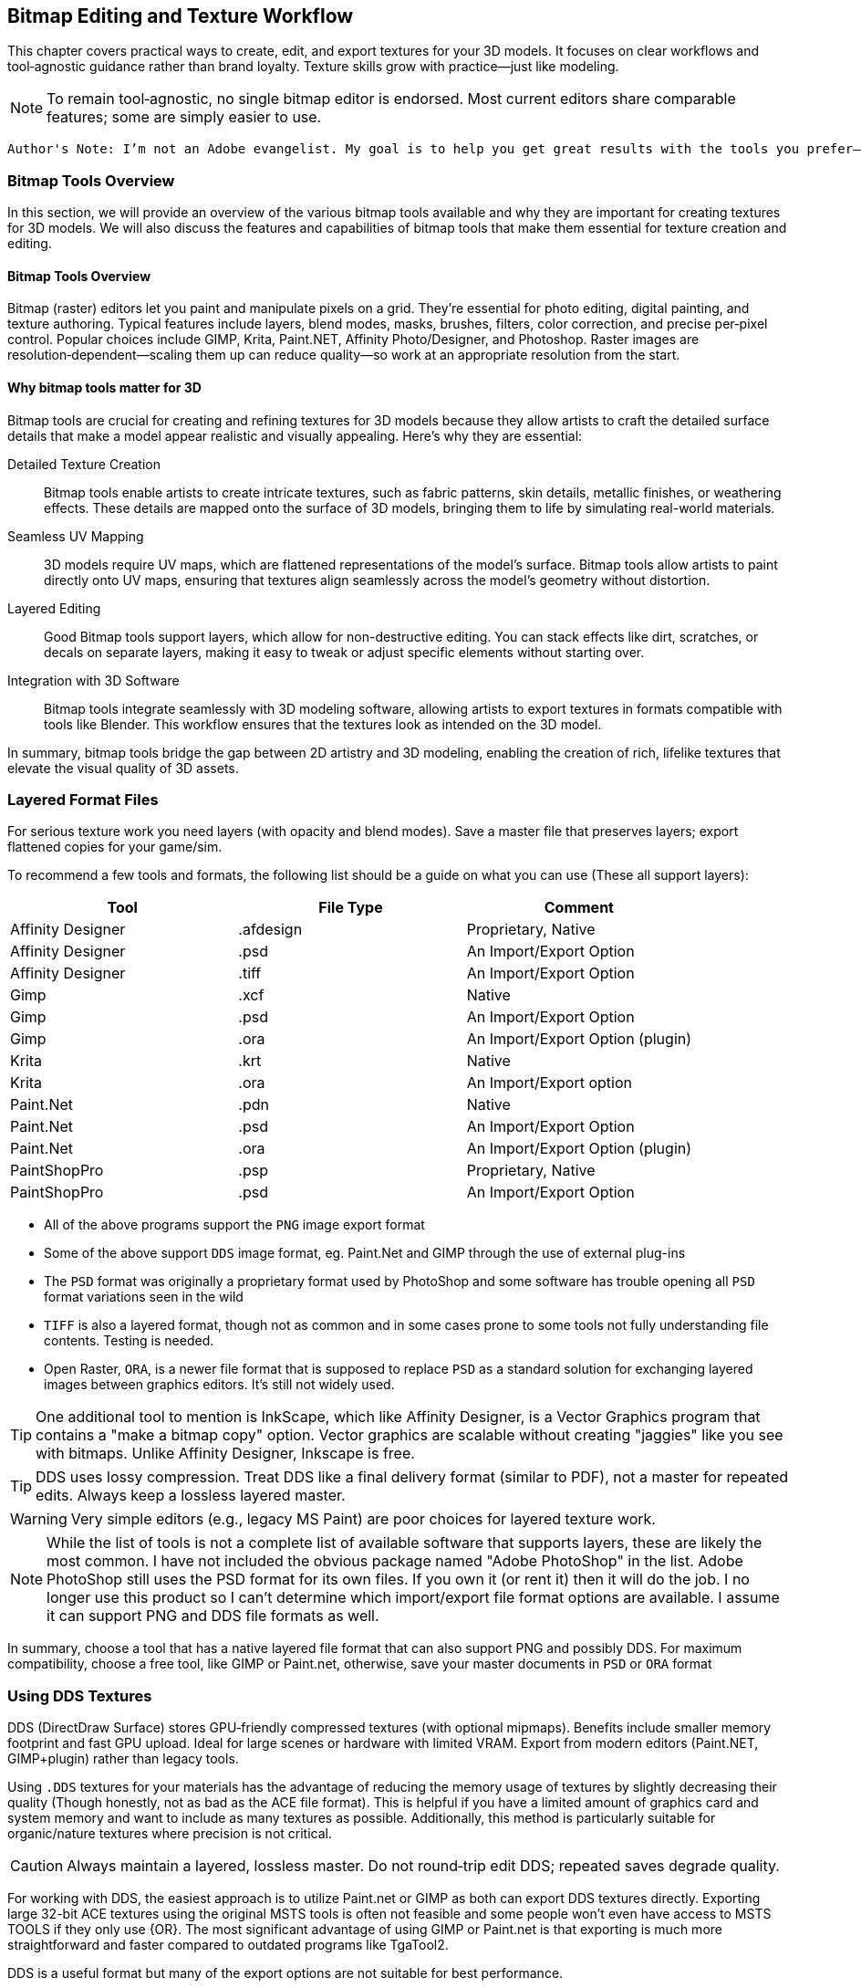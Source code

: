 == Bitmap Editing and Texture Workflow

This chapter covers practical ways to create, edit, and export textures for your 3D models. It focuses on clear workflows and tool‑agnostic guidance rather than brand loyalty. Texture skills grow with practice—just like modeling.

[NOTE]
To remain tool‑agnostic, no single bitmap editor is endorsed. Most current editors share comparable features; some are simply easier to use.


 Author's Note: I’m not an Adobe evangelist. My goal is to help you get great results with the tools you prefer—free/open‑source or commercial. If you’re new, feel free to start with a free tool; if you’re already fluent in something, use it rather than switching mid‑project.


=== Bitmap Tools Overview
In this section, we will provide an overview of the various bitmap tools available and why they are important for creating textures for 3D models. We will also discuss the features and capabilities of bitmap tools that make them essential for texture creation and editing.

(((Texture, "Tools Overview")))


==== Bitmap Tools Overview

Bitmap (raster) editors let you paint and manipulate pixels on a grid. They’re essential for photo editing, digital painting, and texture authoring. Typical features include layers, blend modes, masks, brushes, filters, color correction, and precise per‑pixel control. Popular choices include GIMP, Krita, Paint.NET, Affinity Photo/Designer, and Photoshop. Raster images are resolution‑dependent—scaling them up can reduce quality—so work at an appropriate resolution from the start.

==== Why bitmap tools matter for 3D

Bitmap tools are crucial for creating and refining textures for 3D models because they allow artists to craft the detailed surface details that make a model appear realistic and visually appealing. Here’s why they are essential:

Detailed Texture Creation:: Bitmap tools enable artists to create intricate textures, such as fabric patterns, skin details, metallic finishes, or weathering effects. These details are mapped onto the surface of 3D models, bringing them to life by simulating real-world materials.

Seamless UV Mapping:: 3D models require UV maps, which are flattened representations of the model's surface. Bitmap tools allow artists to paint directly onto UV maps, ensuring that textures align seamlessly across the model’s geometry without distortion.

Layered Editing:: Good Bitmap tools support layers, which allow for non-destructive editing. You can stack effects like dirt, scratches, or decals on separate layers, making it easy to tweak or adjust specific elements without starting over. 

Integration with 3D Software:: Bitmap tools integrate seamlessly with 3D modeling software, allowing artists to export textures in formats compatible with tools like Blender. This workflow ensures that the textures look as intended on the 3D model.

In summary, bitmap tools bridge the gap between 2D artistry and 3D modeling, enabling the creation of rich, lifelike textures that elevate the visual quality of 3D assets.


=== Layered Format Files

(((File Formats with Layer Support)))

For serious texture work you need layers (with opacity and blend modes). Save a master file that preserves layers; export flattened copies for your game/sim.

To recommend a few tools and formats, the following list should be a guide on what you can use (These all support layers):

|===
| Tool                  | File Type |   Comment 

| Affinity Designer     | .afdesign |   Proprietary, Native
| Affinity Designer     | .psd      |   An Import/Export Option
| Affinity Designer     | .tiff     |   An Import/Export Option
| Gimp                  | .xcf      |   Native
| Gimp                  | .psd      |   An Import/Export Option
| Gimp                  | .ora      |   An Import/Export Option (plugin)
| Krita                 | .krt      |   Native
| Krita                 | .ora      |   An Import/Export option
| Paint.Net             | .pdn      |   Native
| Paint.Net             | .psd      |   An Import/Export Option
| Paint.Net             | .ora      |   An Import/Export Option (plugin)
| PaintShopPro          | .psp      |   Proprietary, Native
| PaintShopPro          | .psd      |   An Import/Export Option
|===


* All of the above programs support the `PNG` image export format
* Some of the above support `DDS` image format, eg. Paint.Net and GIMP through the use of external plug-ins
* The `PSD` format was originally a proprietary format used by PhotoShop and some software has trouble opening all `PSD` format variations seen in the wild
* `TIFF` is also a layered format, though not as common and in some cases prone to some tools not fully understanding file contents. Testing is needed.
* Open Raster, `ORA`, is a newer file format that is supposed to replace `PSD` as a standard solution for exchanging layered images between graphics editors. It's still not widely used.

[TIP]
One additional tool to mention is InkScape, which like Affinity Designer, is a Vector Graphics program that contains a "make a bitmap copy" option.  Vector graphics are scalable without creating "jaggies" like you see with bitmaps. Unlike Affinity Designer, Inkscape is free.


[TIP]
DDS uses lossy compression. Treat DDS like a final delivery format (similar to PDF), not a master for repeated edits. Always keep a lossless layered master.

[WARNING]
Very simple editors (e.g., legacy MS Paint) are poor choices for layered texture work.

[NOTE]
While the list of tools is not a complete list of available software that supports layers, these are likely the most common.  I have not included the obvious package named "Adobe PhotoShop" in the list.  Adobe PhotoShop still uses the PSD format for its own files. If you own it (or rent it) then it will do the job.  I no longer use this product so I can't determine which import/export file format options are available.  I assume it can support PNG and DDS file formats as well.

In summary, choose a tool that has a native layered file format that can also support PNG and possibly DDS.  For maximum compatibility, choose a free tool, like GIMP or Paint.net, otherwise, save your master documents in `PSD` or `ORA` format

=== Using DDS Textures

(((Texture, "DDS FILES")))

DDS (DirectDraw Surface) stores GPU‑friendly compressed textures (with optional mipmaps). Benefits include smaller memory footprint and fast GPU upload. Ideal for large scenes or hardware with limited VRAM. Export from modern editors (Paint.NET, GIMP+plugin) rather than legacy tools.

(((Texture, "DDS FILES")))
Using `.DDS` textures for your materials has the advantage of reducing the memory usage of textures by slightly decreasing their quality (Though honestly, not as bad as the ACE file format). This is helpful if you have a limited amount of graphics card and system memory and want to include as many textures as possible. Additionally, this method is particularly suitable for organic/nature textures where precision is not critical.

[CAUTION]
Always maintain a layered, lossless master. Do not round‑trip edit DDS; repeated saves degrade quality.

For working with DDS, the easiest approach is to utilize Paint.net or GIMP as both can export DDS textures directly. Exporting large 32-bit ACE textures using the original MSTS tools is often not feasible and some people won't even have access to MSTS TOOLS if they only use {OR}.  The most significant advantage of using GIMP or Paint.net is that exporting is much more straightforward and faster compared to outdated programs like TgaTool2.

DDS is a useful format but many of the export options are not suitable for best performance.  

The short explanation is:

Always use DXT1 compression with full MIPs, except...  you can use DXT5 compression when you need alpha translucency ( ie; alpha values other than on/off )

One of the most significant performance issues with current GPUs is related to the texture size. All textures used on loaded tiles in a scene must fit into the GPU at once. Although modern GPUs have 2G, 4G or more, adding up the texture file sizes for all buildings, terrain, and rolling stock will quickly reveal that the GPU's capacity can be reached. This is especially true when using 2K and 4K textures. When the GPU reaches its limit, performance suffers because additional textures must be swapped out to the CPU every frame.

So maximum compression is the key to good performance. Just compare the size of uncompressed textures and you will see how bloated they are.

(((Texture, "DXT COMPRESSION")))

|===
|    TYPE           | USAGE                            | Comment
|    DXT1 no alpha  | Textures without transparency    | Normal maps without shine, All glow maps
|    DXT3           | Menu icons / UI elements         | No mipmaps but has transparency
|    DXT5           | Textures with transparency       | Mip Maps and Normal maps with shine (if we ever get that ability)
|===

An alpha channel increases the file size so it should be left out unless it is needed. On color maps, the alpha channel is used for transparency, on normal maps for glossiness. If the texture has no transparency or the normal map has no glossiness saving them as DXT1 (no alpha) instead of DXT5 instantly saves on the file size for no loss. 

You know how sometimes people report that their icons or textures become a rainbow pixel mess? That is related to gimp saving no mipmap textures wrong - it writes in the header that the image has 1 mipmap, but it has none and the game gets confused. I never used gimp and I can't find where I read about this right now, if I'll do, I'll update this post.

[TIP]
Ensure you are keeping uncompressed versions of the source files that you can load for editing so you don't accumulate compression artifacts.

With *GIMP*, you would use `export as` and then chose `select file type` and set the options for DDS such as Compression, mipmap, etc. Latest versions if GIMP seem to come with DDS support so no post-install plugin is needed.

With *Paint.net* versions newer than 4.2.2, DDS support comes bundled with the program. You would use the `save as` option and `save as type:  DDS`. In the Save Settings window, you would select *DXT1* and under *Error Metric*, and check *Generate Mip Maps* and *Use Best Quality*.


== Using ACE Textures

(((Texture, "ACE")))


{msts} uses a proprietary Kuju image file format known as ACE (extension `.ACE`).  ACE files are used for textures applied to shapes and the bitmaps used for the cab panels and controls aka. bitmap ACE's.

[NOTE]
A conversion utility called `MAKEACE.exe` was supplied with {MSTS}. Newer tools have been created that eliminate some of the limitations that come with the original and updated `MAKEACE` program.

[TIP]
{OR} has the ability to automatically use DDS files if they are present, even if the model's `S` file defines an ACE file.  This is a great way to use DDS files without having to convert them to ACE files.  The downside is that the DDS files are really not editable as they will lose detail on every export.  In other words, the DDS files use a lossy compression method, which means you will lose detail and color information compared to the original texture.

=== ACE File Types:
There are three types of ACE files:

Solid::  these are created by converting 24-bit BMP or TGA files and the resulting ACE file contains only solid pixels.  You might use such ACE files for the general texture detail on buildings and trains you are creating.

Trans:: these are created by converting 32-bit TGA files and specifying the transparency mask option.  The resulting ACE file will contain both solid pixels and transparent pixels.  You can still use solid areas of this ACE type for the general texture detail on your object but in addition you can use areas containing transparent pixels for details such as railings, ladders and other areas that require the appearance of a "hole" in your object.  This is also a good choice for simple cab backgrounds and controls.

Alpha:: these are creating by converting 32-bit TGA files and not specifying the transparency mask option.  The resulting ACE files will contain solid and both partially and completely transparent pixels.  This texture type can be used in a similar way to the Trans type, except it also allows you to create effects such as tinted windows.

=== ACE File Compression
There are two types of compression that can be applied to ACE files:

No compression:: the image is stored uncompressed.

ZLib compression:: this is a lossless compression technique similar to that used by programs such as PKZIP and WinZip.

DXT compression:: this is a lossy technique that can only be used for Solid and Trans type texture ACE files.  It may crate unwanted artifacts.

[WARNING]
DXT compression cannot be used for bitmap ACE files.

[NOTE]
For Alpha type ACE files you cannot use DXT, so the recommended option is ZLib.

[TIP]
I'm relatively sure that even the updated MAKEACE only supports textures up to 1024 x 1024 in size.

=== Digital Graphics Basics

(((Graphics Basics)))

The following is a brief introduction to some of the basic concepts of digital graphics.

==== Bit Depth and Color Depth

Color depth describes the maximum number of colors an image can contain. This is dependent on the bit depth of its pixels. The higher the bit depth value, the more color information each pixel can display and the greater the number of colors the image can contain.

==== Bit Depth

Bit depth is a value that describes the number of colors that an individual pixel can display. A bit can either be on or off. Therefore, a 1-bit pixel can display two colors: black and white. An 8-bit pixel displays 256 colors. Each bit can be on or off (2 states). When combined in eight different ways (2x2x2x2x2x2x2x2 or 28) it can display up to 256 colors.

Pixels are usually one of five standard bit-depths. Rarely is anything above 8 bits necessary.

|===
|Bit Depth	    |No. Colors	    |Calculation
|1	            |2	            |2^1
|8	            |256	        |2^8
|16	            |65,536	        |2^16
|24	            |16,777,216	    |2^24
|32	            |16,777,216 plus 8-bit alpha channel    |24 + 8 bits
|===

==== Color Depth

Sometimes the terms bit depth and color depth are used interchangeably. We're going to use the term color depth to describe the overall ability of an image to display colors. The distinction lies in the fact that some color modes use more than one color 'channel'. For example, The RGB color mode contains 8 bits in each of its three color channels (red, green, blue) giving an RGB image a color depth of 24 bits (8 bits per channel x 3 channels). Below are examples of an image displayed in various color modes to demonstrate how image quality and file size are affected.

==== Color Modes and Bit Depth

|===
| 1-bit bitmap image	| Color Mode: Bitmap, Color Depth: 1-bit (1 channel x 21), Colors: 2, File Size: 4 kb (as GIF)
| 4-bit indexed color image	| Color Mode: Indexed Color, Color Depth: 4-bit (1 channel x 24), Colors: 16, File Size: 8 kb (as GIF)
| 8-bit gray-scale image	| Color Mode: gray-scale, Color Depth: 8-bit (1 channel x 28), Colors: 256, File Size: 24 kb (as GIF)
|8-bit indexed color image	|Color Mode: Indexed Color, Color Depth: 8-bit (1 channel x 28), Colors: 256, File Size: 16 kb (as GIF)
|24-bit RGB image	|Color Mode: RGB, Color Depth: 24-bit (3 channels x 8 bits per channel), Colors: 16,777,216, File Size: 12 kb (as JPEG)
|===

The increase in file sizes theoretically should be proportional to the number of bits used in an image; however, the difference in GIF and JPEG compression resulted in a smaller-than-expected 24-bit image file size.

Photoshop supports 16 bits per channel. This provides for slightly better color rendering (if your monitor supports it) but increases the file size dramatically. A 16-bit pixel will display 65,536 shades of color. For Web graphics, this would be overkill.

==== Bit Depth and Color Depth Summary

* Bit depth is a value that describes the number of colors that an individual pixel can display.
* The higher the bit depth, the more color information it can display.
* Color depth describes the maximum number of colors an image can display.
* An image's color depth is dependent on the bit depth of the image's pixels and the number of channels it contains.
* The file size of an image is proportional to its color depth.


=== JPG Format, lossy compression and UpScaling

(((Texture, "JPG Format"))) 

JPG is a lossy compression format. It is a compression format that is designed to reduce the file size of an image while maintaining the quality of the image.  It should be avoided for images that contain text or graphics with fine detail and is really not suitable as a general-purpose "saved" image format for the textures used in the simulator.

(((Texture,"Upscaling")))

A new thing to try though is Artificial Intelligence (AI) tools that offer image upscaling.  Many have tried this and have shown that can offer some improvement to the master textures that needed to be a bit larger and sharper.  One example is https://www.topazlabs.com/gigapixel from Topaz Labs.  It is not a free tool but it does offer a free trial.  It is a bit expensive but it does offer some improvement to the textures.  

Another option is to try https://github.com/upscayl .  Upscayl is a free and open source desktop application that lets you upscale your low resolution images using advanced AI Models. It is a bit slow but it does offer some improvement to the textures. 


=== PNG Format

(((Texture, "PNG Format")))

Portable Network Graphic is a new bitmap file type developed in part with the Internet in mind. Its development was instigated by the GIF licensing issue and was intended as a replacement for GIF.

There are two PNG sub-types, *PNG-8*, and *PNG-24*. Both use the same compression method. PNG-8 supports a single alpha channel and PNG-24 supports variable transparency (covered later). PNG-8 is limited to 8-bit color depth (256 colors), and PNG-24 can have millions of colors (24-bit color depth). Both are lossless compression formats

=== PNG Format Summary

* The Portable Network Graphic format was designed to replace GIF.
* PNG-8 supports 256 colors and a single alpha channel.
* PNG-24 supports 16.8 million colors and variable transparency.

=== Vector Graphics

(((Vector Graphics)))

Vector graphics are created by a computer program using mathematical formulas. The program draws lines and curves using mathematical formulas. The program then stores the formulas in a file. The file contains the information needed to recreate the image. Programs that create vector graphics are called vector graphics editors. Examples are Adobe Illustrator, Affinity Designer and Corel Draw.

Vector graphics are referred to as resolution-independent because they do not plot images on a pixel-by-pixel basis and so are not tied into a monitor's resolution. Vector images describe images in terms of shapes, lines, curves, points, colors, length, etc. These images rely only on the resolution of an output device (like a printer for example) to determine their final resolution.  Examples of images suitable for vector graphics are logos and type.  

[WARNING]
Vector graphics are not suitable as a replacement for bitmap images, but they are suitable for logos and typed lettering inside bitmap images.

[NOTE]
Fonts used by windows programs are vector graphics.  This is why RailSimStuff creates its own fonts with railroad symbols and logo's for others to use.

==== Vector Graphics Summary

* There are two main types of digital graphic files: bitmap and vector.
* Vector files are resolution-independent.
* Vector graphics use mathematical formulae to create the image, not pixels on a grid like bit-mapped images.
* Simple vector images can be quite small compared to bitmap; complex images like photographs are difficult and inefficient with vectors.
* Bitmap is still more common than vector.
* Vector images can scale without loss of detail or a change in file size.



=== Preparing a texture
(((Texture, "Preparing a texture")))

.When creating textures. remember
[quote, Erick Cantu]
Texture mapping needs to be intuitive and functional.

Probably the best way to start a texture file is to create a background layer that contains the primary colors of your final model.  If your base model is primarily "Tuscan Red", then fill your background with "Tuscan Red".  Variants for Pennsylvania, for example, would be RED rgb(121,68,59), BROWN rgb(111,78,55), TAN rgb(166,123,91).  Many tools allow you to enter a RGB color value into your editor.

You don't need to complete your texture before you apply it to your 3D Model.  Even using the single base color would be OK.

For texture size, consider working with 2048x2048 textures.  Try to avoid creating multiple smaller texture files versus one large file.  You can always shrink your texture to 1024x1024 when all your work is done as the coordinate mapping will remain relative as long as the proportions remain the same.  You could not, however, adjust 2048x2048 to 2048x1024 though, keep that in mind.

If your model is wide but not tall, as many vehicle models are, then you might consider starting with a 2048x1024 texture size, provided that you are only creating content for Open Rails.  Open Rails will not have issues with textures that are not square, unlike {msts}.  

Once you have created your base texture for your model, you should a) Save it in the native format of your editor or in one of the Layered formats like `PSD` or `ORA`. b) Save a copy in `PNG` format for use with Blender.  Copy the `PNG` file to your project folder for your current model so it is easily available during a Blender working session.

Keep in mind that some people who might consider repainting your model will want to make use of their own photographs of actual vehicles or buildings.  This means that it would be "unkind" to these "re-skinners" if you were to split up the sides of your model into multiple sections as they would have difficulty getting the sections to rejoin cleanly.  Try to keep the side and top views as continuous shapes in your model and your textures.  However, if the model is unlikely to be re-skinned by 3rd parties, then you can conceivably create a separate texture for each section of the model.  This will allow you to rejoin the sections as needed.


[TIP]
For scenery like brick buildings, use a seamless base (e.g., brick) below windows/doors layers.


=== Which Comes First?

The model or the texture?  It depends on your references and goals.  

* Texture first: works when starting from photos and rough dimensions.

* Model first: is best with drawings/specs; unwrap, UV → Export UV layout, paint against the guide, then replace the blank texture in Blender.


=== UV Mapping Basics

(((Texturing, "UV Mapping Basics")))

image::images/tex-uvmap.jpg[]


=== Setting up Blender for Texture Mapping and Baking 

(((Texturing, "Setting up Blender for Texture Mapping and Baking")))

_This section contributed by Scott Brunner._

This is intended as a primer - not a tutorial - so I'll be addressing the concepts at play - that need to be considered for Mapping and Baking operations in Blender.

First - set yourself up for success. Blender is an application that heavily relies on addons - there are thousands of them - I'll only be discussing (3) that I find essential for our task at hand - and are free. I've tried others - another modeler might prefer a different set of addons. Only the last three on my list pertain to mapping and baking operations.

image::images/AO_Init.png[]

In this setup, Blender 4.3 is being used and since Blender 4.2 many of the external addons are now available in the *Get Extensions* option under *Preferences*. *Texil Density Checker* is available via *Get Extensions* in Blender 4.3. *UV Layout* is an official Blender addon available via *Add-ons* option. The last one - *TexTools* is available from GitHub and needs to be installed from the downloaded zip file.

Texel Density Checker:: shows up the *N Side Menu* when in the *UV Mapping* window. It allows you to get the texel density of an Island - or - set the texel density of an island. For the best-looking models - you want a consistent texel density - and this makes is extremely easy to set on each island as you map it.

UV Layout:: adds mapping functions to the *Top Menu* in the *UV Mapping* window. Some of the most important features are the ability to export your *UV Map* to a texture file so you can load it into your paint program - and - the *Pack Islands* function to efficiently pack your islands in the most efficient manner possible.

TexTools:: shows up the *N Side Menu* when in the *UV Mapping* window. This adds a host of operations for manipulating your *UV Map* and single click *Baking*. If you've tried the default Blender *Baking* operation - this makes your life infinitely easier.

Textools Download: https://github.com/franMarz/TexTools-Blender

Textools Addon Video: https://www.youtube.com/watch?v=rEcJQ6Jdue4


Lets do a quick review of terms again...

(((Texturing, "Common Terms")))

Texel Density:: - refers to the number of texture pixels (texels) per unit of 3D surface area. It's an important concept for ensuring that textures appear consistent and detailed across different parts of a model. Maintaining a consistent texel density is crucial for achieving a uniform look, especially when combining multiple objects in a scene.​

Seams:: - are the edges where a 3D model is "cut" or "split" during the unwrapping process. These cuts allow the 3D surface to be laid out flat in 2D space with minimal distortion. *Seams* only work under the following *Unwrap* operations: *Angle Based*, *Conformal*, and *Minimal Stretch*. _Regarding *Minimal Stretch*, this might have been added in Blender 4.3._

UV Mapping or Unwrapping:: - is the process of projecting a 2D image texture onto a 3D model's surface. It involves unwrapping the 3D model into a flat 2D plane, much like peeling an orange and laying its skin flat. This allows textures, such as images or patterns, to be precisely applied to the model, ensuring that each part of the texture aligns correctly with the corresponding part of the model's surface.

UV Vertex or UV:: - is a point in the 2D space of a UV map that corresponds to a vertex on a 3D model. These UV vertices are used to define the position of the texture coordinates, determining how a 2D texture is applied to the surface of the 3D model. Essentially, they serve as the anchors for mapping the texture accurately onto the model's surface, ensuring that the details of the texture align correctly with the geometry of the model.

UV Island:: - is a contiguous group of UV vertices and edges that form a separate, unbroken piece of the UV map. It represents a section of the 3D model's surface that has been unwrapped and flattened for texturing purposes. Each *UV Island* typically corresponds to a distinct part of the 3D model, making it easier to apply detailed textures accurately.

Pack Islands:: - in *UV mapping* is the process of organizing and arranging *UV Islands* efficiently within the UV space to maximize the use of texture space. You can do this with entire texture sheets or any subset therein. You can define a Margin to set how much space is kept between Islands.

Tiling Texture:: - is a small, seamless image or pattern that is repeated, or "tiled," across a surface to create a continuous, uniform appearance. This technique is particularly useful for covering large areas without visible seams or repetitions, like walls, floors, or any large surfaces in 3D environments. By seamlessly repeating the texture, it allows for efficient use of memory and resources, as a single small texture can cover extensive areas without noticeable patterns or disruptions.

Swatches:: - I don't think this is an official name - just what I call it. It's using small little swatches of material - that won't have any detail or baking applied - used on small parts, edges, or parts that aren't seen often.

Baking:: - refers to the process of capturing detailed lighting, shading, and other surface information, such as ambient occlusion and reflections, and storing it in a texture map. These affects are created with Ray Tracing and add a great deal of "pop" to any model.

Ray Tracing:: - is a rendering technique used in computer graphics to simulate the way light interacts with objects in a scene to produce highly realistic images.

Material:: - defines how a 3D object's surface interacts with light and gives it its color, texture, and reflective properties. If you change the specular shine on two different objects mapped to a single texture - that will require two *Materials*.

Draw Calls:: - for our purposes - it's every time we need to load a texture sheet to the video card - which is a resource intensive process - *Draw Calls* significantly impact performance - so you want to minimize them. Each *Material* you use - will - at a minimum - be a single *Draw Call*.

Ambient Occlusion or AO:: - is a shading and rendering technique used to calculate how exposed each point in a scene is to ambient lighting. It simulates the soft shadows and subtle shading that occur in corners, creases, and near intersections of objects, where light is less likely to reach. This effect adds a sense of depth and realism to the scene by enhancing the perception of surface details and contact points between objects.​



[TIP]
Keep a uniform texel density - I usually use one texel density for the large parts - body of the model - and a higher texel density for the smaller parts.

[TIP]
Unique texture real estate - if you want to apply details or baked textures - you need to ensure no UV Island overlaps another.


I'll be using the RS3 as a reference model. I typically start out with two fairly large texture sheets - one for parts that have a Specular Shine and another for Flat or no shine parts. Typically - the upper painted metal body gets shine - the lower body does not. Some parts don't look good with shine - like handrails - so experiment and see what works best for you. I'll be focusing on the main body of the model for our discussion - as the trucks/bogies are a child - forcing a *Draw Call* - so it makes sense to have a separate texture just for them.

On the following texture images - a couple things to note:

The first two images are of the same flat texture - one with *Ambient Occlusion* and one without. It clearly shows how much you gain by taking the time to *Bake* *AO* into your textures. It's practically required.
On the first two images - you can see the *Swatches* I use on various parts of the model - the hinges are probably the most identifiable. Multiple parts overlay each other in these little squares so the {ao} makes a mess of this - if it's included in the *Bake*. In your paint program this is easily addressed by simply placing the *Swatch* layer above your {ao} layer.

image::images/Prime-Flat-No-AO.jpg[]
image::images/Prime-Flat.jpg[]
image::images/Prime.jpg[]


==== Using SEAMS to Unwrap the Model

(((UV Mapping, "Seams")))


To create a seam - you must be in edit mode - select the desired edges - then menu:Edge[Mark Seam].

Applicable Commands:

kbd:[L] - Select all parts by Texture or Seam.

Seams Supported Unwraps:

* *Angle Based*
* *Conformal*
* *Minimal Stretch*

===== Purpose of Seams

Unwrapping the Model:: Seams allow you to "cut" your 3D model so it can be laid out flat in 2D space, similar to how you might cut and unfold a cardboard box. This process is known as unwrapping.
Reducing Distortion:: By strategically placing seams, you can reduce the amount of distortion that occurs when the 3D model is flattened. This helps to ensure that textures are applied accurately and without stretching.
Isolating UV Islands:: Seams help define UV islands, which are separate, contiguous areas of the UV map. These islands can be textured more precisely, making it easier to apply detailed textures to specific parts of the model.
Texture Alignment:: Well-placed seams help align textures correctly, minimizing visible mismatches and ensuring a seamless appearance on the final model.


===== How to Place Seams

Strategic Placement:: Place seams in less visible areas of the model, such as along edges or in natural creases, to minimize their appearance in the final texture.
Testing Unwraps:: Experiment with different seam placements and unwraps to find the best configuration that minimizes distortion and maximizes texture quality.
Consistency:: Ensure that the seams create manageable UV islands that make texturing easier and more efficient.

<<<

Marked Seams in Red

image::images/Seams1.jpg[]

Select Desired Faces by Seam - Pressing kbd:[L] - Faces Must Be Fully Enclosed by Seams for Selection to Work

image::images/Seams2.jpg[]

Conformal Unwrap

image::images/Seams3.jpg[]

Results in (3) Perfectly Unwrapped Islands

image::images/Seams4.jpg[]


<<< 
    
Same Conformal Unwrap Without the Use of Seams - Completely Unusable

image::images/Seams5.jpg[]


Once you have your *UV Islands* - you can set their *Texel Density* using *Texel Density Checker* - make sure you set your texture size appropriately on the top of the *Texel Density Checker* tool panel. Then just move them to where you want them placed on your texture.

You can save your *UV Map* to a texture file in the *UV Mapping* window by selecting *UV* *Export UV Map*. I would suggest setting the *Fill Opacity* to 1 for best results. It basically gives you a page out of a coloring book to apply your textures to.

One other important tip in the *UV Mapping* window - on the top left toolbar - there's a tiny little icon that has two arrows - one up the other down - at a 45 degree angle. This synchronizes the *UV Map* to your mesh. Where this comes in handy - you can select a *UV Island* and you may not know what it's mapped to - then move your mouse over to the *3D Viewport* and press kbd:[.] - it focuses and zooms in on the object that is mapped to your *UV Island*. Extremely helpful.

_So easy a caveman could do it._

image::images/UVmap.jpg[]


==== Packing Islands

(((UV Mapping, "Packing Islands")))

Pack Islands:: - in *UV mapping* is the process of organizing and arranging *UV Islands* efficiently within the UV space to maximize the use of texture space. You can do this with entire texture sheets or any subset therein. You can define a Margin to set how much space is kept between Islands.

In practical use - you're probably going to be unwrapping far more faces than I did in my example above. You probably want to group them by texture used and perhaps proximity to each other. Instead of manually trying to juggle your *UV Islands* - Blender has included a great tool called *Pack Islands*.


*Realistic Unwrapping*

image::images/Pack1.jpg[]

*Set Your Texel Density as Required*

image::images/Pack2.jpg[]

*Pack Islands - menu:UV[Pack Islands] - Uncheck Scale - Set Your Margin*

image::images/Pack3.jpg[]

*Result - An Efficiently Packed Group of UV Islands*

image::images/Pack4.jpg[]

The packed group of UV Islands - is ready to be moved where desired on your texture sheet.

==== Windows 

(((textures, "Windows)))


* Separated the glass faces into its own object.
* Apply a greyish blue texture partially translucent - `RGBA = 25, 28, 32, 220`
* In the MSTS Materials panel, set the Transparency to `Alpha Sorted, Lighting = Normal`.

[NOTE]
Other Blender users have had success with using `alpha blended transparency`

[TIP]
Don't use DXT compression when you make your .ace file.


==== Decals

(((Texture, "Decals")))

A newer _concept_, and one championed by the NAVS technique, is to use a separate bitmap or multiple bitmaps to generate various car numbers without having the numbers backed into the main bitmap.  This gives added flexibility to car rosters as custom car numbers are easily generated without resorting to difficult post-release editing of `.ACE` files and many have done in the past.

A DECAL is a small section of the main model that has a smaller `3d plane` object floated just above the surface of the model. This plane is assigned a set of UV coordinates that map to a specific number or numbers desired on a particular car.   Using the {or}  `INCLUDE` statement in a WAG or ENG file, you can specify decal mapping using the `FreightAnim` keyword to locate the related decal `S` file(s).

I'll share a Decal creation technique here using Python code for the so inclined.  The benefits of a code approach is you have a nearly exact idea of how the texture is laid out and can easily adjust the layout to your needs.  The disadvantage is that you have to have Python installed on your computer alonng with required packages.  If you are not comfortable with Python, then you can use the following method to lay out your decals.

[NOTE]
The Python PIP library currently has a limitation where it requires a version of python 3 no newer than 3.12.


=== Coding alternatives to hand layout

(((PYTHON, "Python, DECAL Layout")))

[NOTE]
Regarding the use of Python.  There will be more on this in a later section of the documentation. This section here is a quick guide to how I have been able to layout sections of a texture to create absolute placement and sizes for UV coordinates using code.

For the more software minded, Python 3 can be used to layout your textures using a Python package named PILLOW, (PIL for short).  Now this won't be a guide for using Python or Pillow, but I will share how I have been able to layout sections of a texture to create absolute placement and sizes for UV coordinates using code.

(((PYTHON, "Example DECAL Layout Code")))

[source,python]
----
#!/usr/bin/python

from PIL import Image, ImageDraw, ImageFont

#from PIL import *

meter = 146

# This layout was used for a flatcar sides and end reporting marks that were assigned
# to `plane` objects that were "shrink-wrapped" to the main body in Blender.

if __name__ == '__main__':
    height = 2048
    width = 2048
    image = Image.new(mode='L', size=(height, width), color=255)

    draw = ImageDraw.Draw(image)

    # get a font from the LOCAL FOLDER
    # You need a local font for this to work.
    # get a font (disabled for now)
    #fnt = ImageFont.truetype("Hack-Regular.ttf", 40)


    # get a drawing context
    #draw.text((1,300),"^^^ Side",font=fnt)
    draw.rectangle(((10,5), (10+952,5+194)), fill = "black")

    # Draw End A
    #draw.text((1100,300),"End -->",font=fnt)

    draw.rectangle(((1000,5),(1000+554,5+505)),fill = "black")

    # get a drawing context
    #draw.text((1,300),"^^^ Side",font=fnt)
    draw.rectangle(((10,5+510), (10+952,5+194+510)), fill = "black")

    # Draw End A
    #draw.text((1100,300),"End -->",font=fnt)

    draw.rectangle(((1000,5+510),(1000+554,5+505+510)),fill = "black")

    # get a drawing context
    #draw.text((1,300),"^^^ Side",font=fnt)
    draw.rectangle(((10,5+510*2), (10+952,5+194+510*2)), fill = "black")

    # Draw End A
    #draw.text((1100,300),"End -->",font=fnt)

    draw.rectangle(((1000,5+510*2),(1000+554,5+505+510*2)),fill = "black")

        # get a drawing context
    #draw.text((1,300),"^^^ Side",font=fnt)
    draw.rectangle(((10,10+510*3), (10+952,10+194+510*3)), fill = "black")

    # Draw End A
    #draw.text((1100,300),"End -->",font=fnt)

    draw.rectangle(((1000,5+510*3),(1000+554,5+505+510*3)),fill = "black")

    del draw

    image.save("out.png","PNG")
----

I have also been able to automate the creation of various number styles with Alpha channel backgrounds.  This technique utilizes TTF fonts to create each number as a 64x64 image that can be called as a separate decal.  While not super efficient, it could allow for widely varying car numbers without too much effort. For USA, this method would rely on 6 separate decals and extra number slots would need a blank 64x64 alpha image.  

[NOTE]
If you are familiar with Trainz series of simulators, this is very close to the method they use with their auto-numbering system.

 Author's Note: Using this method is still in the experimental stage for me... but it is something I'm looking forward to making a standard technique that I employ

(((PYTHON, "Example Reporting Marks")))

[source,python]
----
#!/usr/bin/python
"""Script to generate small bitmaps with white numbers on
an alpha background for reporting marks.
 The output is a set of TGA files and a master file with 
 items merged


Basic usage:
$ python3 reportingmark.py  (No file options are needed)

You need to edit values in the top of this file to change defaults
This code has been tested with Python 3.10.4 and requires the use of
the Python package "PILLOW".

To install PILLOW, use:

python3 -m pip install --upgrade pip
python3 -m pip install --upgrade Pillow

=============================

Author: Pete Willard
Email: petewillard@gmail.com
Website: RailSimStuff.com
Date: June 8, 2023


Well, numbers make sense but you never know, there
is this guy at RailSimStuff.com that puts numbers
on !@#$%^&*() characters.

The TTF font you plan to use does not need to be installed in the system.
The TTF file just needs to be inthe same folder as the python script.

"""

from PIL import Image, ImageDraw, ImageFont, ImageOps
from pathlib import Path
import os


# all reporting mark numbers must be the same length
numberList = "120079","120100","120186","120156"
elements = len(numberList)
element0 = numberList[0]
len_element0 = len(element0)
len_number = len(numberList)

# Reporting Mark - Road Name - refer to font PDF to know which chars make the
# correct lettering
rm = "NS"
len_rm = len(rm)


# Gap Size (NOTE: Not all railsimstuff fonts have a *space* character)
# Mileage may vary
space = "  "
len_space = len(space)

# Lettering height and width
height = 64
multiply = len_rm + len_space + len_element0
width = 54 * multiply  # 64 * 10

print ("height = ",height)
print ("width =  ", width)
# You will need to tweak these values below based on the
# specific font being used so it fits the 'box' correctly
fontSize = 68       # Pitch
fontHorz = 20       # Start Position
fontVert = -4       # Start Position
pathToFont = "nslogo.ttf"   # Should be in the local folder where the Script is
fontColor = "255"           # 255 = white


print(pathToFont)

if __name__ == '__main__':

    image = Image.new('RGB', (1024, 1024), color=0)
    image.save('decal.tga', 'tga')

    # get the font
    #

    fnt = ImageFont.truetype(pathToFont, fontSize)


    #"""
    # Draw Character Black on White Background
    # then invert to White on Black Background (it's just easier)
    # since we can rely on defaults

    #We are looping through each member of the numberList
    #and writing out each character result individually
    #"""

    count = 0

    for elements in numberList:
        output = rm + ' ' + elements
        #output = 'NS !@)!&^'
        print (output)
        #Setup
        image = Image.new(mode='L', size=(width, height), color=0)
        draw = ImageDraw.Draw(image)
        #
        draw.text((fontHorz,fontVert),output,font=fnt,fill=255)
        #draw.text((10,),output,font=fnt,fill=255)



        # Save out the results

        out = str(count) +".tga"
        count = count +1

        # Not the most efficient routines
        # but I'm still designing this next section

        image.save(out,"TGA")

    img1 = Image.open(r"decal.tga") # Create a blank to paste into
    row = 0
    for items in range(count):
        img2 = str(items) + ".tga"
        img = Image.open(img2)
        img1.paste(img, (0,row), mask = img)

        row = row + 64

    img1.save("decal1.tga") # remove working copy
    os.remove("decal.tga")

# Well, it was SUPPOSED to make an alpha channel... :(
# Still working on it.    

----



=== Layering Basics

(((Graphics, Texture, Using Layers)))

When working on a texture for a model, you are going to want to add bitmap layers that help to achieve the desired final result.  This means being able to adjust the parameters and effects that each layer brings to the final result.  These include making layers with more opacity so the details of lower layers are not obscured, or adding upper layers that contain effects for Grime, Rust, Dirt, Dust, as explained in the now lost "Painting Guide" that once existed on the 3DTrains.com website.  

[NOTE]
Since the 3DTrains website is now off the Internet, some of the things that I learned from that website will be shared here.  Hopefully, 3dTrains folks don't mind that I've tried to share that information here as a sort of archive of what was at the website.

There was an explanation there that you would have you add four NEW layers to your base image and name them Grime, Rust, Dirt and Dust. 


(((Texture, "LAYERING TECHNIQUE")))

==== Grime Layer

* Set the airbrush tool to a width between 150 and 200
* Select a black color, lets say RGB 10,10,10, for example
* Spray all over the layer making sure it looks uneven and spotty
* Now *hide* this layer from view

==== Rust Layer

* With the same airbrush settings, choose a rust color like RGB 136,57,4
* Make sure its sprayed on so you can still see through it.
* Now *hide* this layer from view

==== Dirt Layer

* With the same airbrush settings, choose a yellowish/brown color like RGB 126,113,38
* Make sure its sprayed on so you can still see through it.
* Now *hide* this layer from view

==== Dust Layer

* With the same airbrush settings, choose a light color like RGB 192,192,192
* Make sure its sprayed on so you can still see through it.
* Un-hide all the layers

==== Finalization of effects

* Set the transparency/opacity properties of each of the new layers to somewhere between 10 and 30 percent
* Adjust the percentages of each weathering layer to get the best effects 
* Save the file in the layered format
* Save a copy in the PNG format for use with Blender

=== Applying Fonts and Lettering

(((Graphics, Texture, Using Fonts)))

With the layered format file open, create a new layer just above the BASE layer in the document.  This will make sure that the lettering being added is below the weathering effects. 

[NOTE]
While it might seem like a shameless plug for my website, you will find a number of railroad related fonts at http://www.railsimstuff.com to help with adding lettering and logo details to your textures.  In case you are wondering, the fonts are all free and I make no money from this web site, in fact it only costs me money to keep it running so it is a labor of love that I have provided for nearly 20 years.

As mentioned above, the opacity of the DECAL layer should also be adjusted so it does not hide underlying details.  The effect for decals though needs to resemble having been painted on, so the opacity will mbe much closer to 75% versus a lower value.


==== Layering Tips from Erick

(((Graphics, Texture, Layers, Tips)))

.Erick Cantu on Weathering
[Quote, Erick Cantu]
When I'm walking around, I often find myself taking photographs of dirt, gravel, grass, concrete, and the like. You might think that I take these photos to use as textures. You're sort or right, but mostly wrong. I take these photos primarily to create layer masks used in weathering cars.

(((Texture, "Layering Tips")))

The master textures for all of my cars are always set up like this, from top to bottom:

1. A top mask to keep the overall image tidy
2. Any standalone parts that need to not be affected by the shadow layer
3. A highlight layer which adds a little bit of highlight to selected areas
4. A shadow map which contains the bulk of the detail, including panel lines, ribs, and so on
5. Several weathering layers
6. Car markings
7. The base color layer
8. A wireframe layer for reference (I never look at my cars in shape viewer as I'm painting - first, it wouldn't work, second, the wireframe layer makes it unnecessary)

Here's an example of a simple weathering technique. Freight cars get beaten up pretty severely on the road. They often end up with dents, gouges, and scratches. We can easily create textures for gouges and scratches with photographs of grass. I start with this photo:

image::images/grass.jpg[]


I then turn it to gray-scale and darken it significantly while bumping up the contrast:

image::images/grass-contrast.jpg[]


When you use a gray-scale image as a layer mask, pure white areas will be opaque, while pure black areas will be transparent, with values in between being semi-transparent to varying degrees. It's an opacity map. I can then take a photograph or dirt, or really any image of the right size with some dark color, apply this image as a layer mask, set the properties to "multiply," and end up with dark, scratchy areas all over the car-body. But I can milk that image some more. If you're trying to maximize your output while minimizing your time, it pays to get the most out of all of your resources. I copy the layer, rotate it 180 degrees, invert the colors, and set the properties to "addition." I decrease the opacity to 30%. The end result is this:

image::images/grass-final.jpg[]

Because the textures for the car are not perfectly symmetrical, it's hard to tell that the light, additive layer is the same image as the dark layer, but rotated 180 degrees. Similarly, I can rotate both images 180 degrees, change the opacity values slightly, and add perhaps another layer of spotty dirt, and those same layers easily create a car-body that looks totally different. You could go back to the original image and flip the scratch layers horizontally for a third car-body, or vertically for a fourth.

I am always on the lookout for walls with streaks of dirt from the rain, rusty metal, or anything that looks patchy. You can get so many great layer masks from those things, and most of us are carrying a perfectly-adequate camera in our pockets these days anyway. I used to hate weathering. Now it's quite easy and enjoyable, taking very little of my time.


== Working with Alpha Channels

(((Graphics, Texture, Alpha Channels)))

Historically, {MSTS} has relied heavily on image transparency, the alpha channel in an image, to show intricate details on a model by applying a texture you can see through instead of having to model the actual shapes, thus replacing many object faces with a surface.  It doesn't always work well, but has been used heavily by creators wanting to keep poly counts to a minimum.

In addition, you would use Alpha Channels in an image to create the translucency you see when looking at/through glass such as a window.

Both of these techniques require that you start with an image format that understands the concept of a transparency mask.  In the case of "image cutting", you would rely on a 1 bit Alpha channel that is either see through or opaque, however, in the case of a Window, which is semi opaque, you would rely on a 8 bit Alpha channel with 255 shades of gray between Full Black (transparent) and Full white (opaque).

The tricky part is that every bitmap manipulation tool, GIMP, Paint.NET, PaintShop Pro, etc has their own idea about how to manipulate this Alpha Masking.

*  You can't just use ANY bitmap editor to edit files for transparency manipulation... you need one that actually understands files (like TGA) with an alpha channel embedded.
*  If you use TGA tools, it can separate the MAIN texture from the ALPHA channel and allow you to edit them separately (but they need to come back together at some point, as in - with a TGA FILE.)
*  A .bmp FILE "technically" cannot contain and Alpha Channel... so if you are using a .BMP file... the alpha channel will just be *gone* and it would be something you need to fix/recover.

[NOTE]
There are many formats of BMP bitmap file, including those with alpha channel support. The catch is that those such formats are not commonly encountered on Windows, and most bitmap editors won't edit or deal with them correctly. Therefore, its best to just consider that `.BMP` has no Alpha channel support... so just use `.TGA` or `.PNG`.

=== Creating Alpha Channels with GIMP

(((GIMP, "Alpha Channels")))

This document is a brief tutorial on Alpha Channel usage in GIMP (GNU Image Manipulation Program).  It covers the basics of creating and editing alpha channels (transparency) in GIMP, including how to use the tools, how to select and refine the selection, and how to save your work.

=== Step 1: Start GIMP
Open GIMP (GNU Image Manipulation Program).

=== Step 2: Open your image
Go to `File → Open` and select the image you want to edit.  
TIP: GIMP supports many formats, such as `.png`, `.jpg`, `.bmp`, and `.tif`.

For this example, we'll use a `.png` image that has a sky background that we want to make transparent and a cityscape in the foreground we cant to keep.

image::images/GIMP1.png[]

=== Step 3: Add an alpha channel
To allow transparency, add an alpha channel if one doesn't already exist:  
`Layer → Transparency → Add Alpha Channel`  
(If this option is grayed out, the layer already has an alpha channel.)



=== Step 4: Select the image area
Choose the *Fuzzy Select Tool* (the “Magic Wand” equivalent).  
Click on the part of the image you want transparent.  
Adjust the *Threshold* in the Tool Options to expand or limit the selection.

It might take a few tries to get the selection just right.  Or maybe even invert the selection if you selected the wrong part or selection is easier.
To do this, choose `Select → Invert` or press `Ctrl+I`.

image::images/Screenshot1.png[]


=== Step 5: Refine the selection
Use the *Select → Grow* or *Select → Shrink* commands to fine-tune edges.  
You can also use *Quick Mask* (`Shift+Q`) for precise painting.

image::images/screenshot2.png[]

=== Step 6: Clear or fill the selection
With the selection active:  
* Press **Delete** → removes the selected pixels (they become transparent).  
* Or go to `Edit → Fill with FG/BG Color` (set FG or BG to black/white for alpha control).  

image::images/screenshot3.png[]

NOTE: In GIMP’s alpha channel,  
* Black = fully transparent  
* White = fully opaque  
* Gray = semi-transparent  

=== Step 7: Save your work
To preserve alpha transparency, export to a format that supports it:  
* `.png` (recommended for web and most modern uses)  
* `.tga` (if specifically required)  
* `.xcf` (GIMP’s native format, for keeping layers and masks editable)

image::images/screenshot4.png[]

Use `File → Export As …` and select your preferred format.  
For PNG, ensure **Save color values from transparent pixels** is enabled.  
For TGA, disable **RLE compression** if compatibility is an issue.

=== Step 8: Optional: Use a layer mask
Instead of directly editing transparency, you can create a layer mask:  
`Layer → Mask → Add Layer Mask` → *Initialize to Selection*.  
This gives you non-destructive control over transparency and can be applied later.

=== Conclusion

Remember to save your project frequently in GIMP's native `.xcf` format, and keep backups of original images.

TIP:  
Using a **layer mask** is usually safer than directly erasing pixels.  
You can always refine the mask with brushes, gradients, or filters — and convert it back into an alpha channel at export.



=== Tools

This section lists some of the "extra" tools and functions that are used to create or work with textures.

==== Measuring Tools

(((Measurements)))

Measurements from photos.  Not perfect... but it helps.

https://eleif.net/photomeasure

image::images/_measure00.png[]

==== Dealing with perspective distortion

(((Perspective Distortion)))

For texture pre-processing, particularly for photo-based texturing, I use the following tool: https://renderhjs.net/shoebox/ to perform a fix for perspective warping when the photo is not taken directly square on the object.  It requires ADOBE AIR to run, which is available from Harman International since Adobe stopped supporting it. https://airsdk.harman.com/download

image::images/shoebox1.jpg[]

The "texture ripping" option in the program allows you to clip pieces from a master image and you are able to adjust the alignment while you are doing it.  This is a great way to get a good start on your photo based textures.  

image::images/radio1.png[]

The image to be manipulated should be in your copy/paste buffer before starting the texture tipping process.  You then click 4 adjustment points on the image and the program will automatically adjust the image to fit the 4 points. 

image::images/ripper.jpg[]

You can then save the image to your drive as a texture file you can import into your bitmap editor.

image::images/radio.png[]


=== ACE2BMP

(((ACE2BMP, Tools)))    

ACE2BMP is a command line tool - to use in scripts - to covert ACE texture files to BMP texture files. It was created by David Webb and tested by me. Usage: ACE2BMP.exe [Source Ace] [Destination BMP]. (issued under GNU General Public License) By Scottb613

It is available at ElvasTower Downloads section.  For the technical types, the original author's source code is available at https://github.com/djw-zr/ace2bmp

=== ACEIT

(((AceIt, Tools)))

AceIt is a program designed to produce Kuju ACE format texture files from many common image formats. It is intended to be used as a replacement for the the {MSTS} supplied tools `MAKEACE` and `MAKEACEwin` tools.

Aceit contains the newest and best methods for working with .ace files. 

* You start with a .bmp file which you can generate using MS Paint or other drawing program. (Unless your texture has an alpha channel (transparency) then you would generate a .tga file). 
* Then run Aceit. 
* Enter as the input the .bmp file you created then enter where the output will go (usually your routes texture folder)
* Then finally, save it.

[NOTE]
Aceit itself is very old and it may have difficulty being installed ot get running on modern Windows systems.  You may need to run it in compatibility mode for Windows XP SP3 or consider using ACE2BMP utility.



=== TGATOOL2 and MAKEACE tools

(((TGATool2, MAKEACE, Tools)))

If you want to continue to work with `.ace` file format defined by {MSTS}, then these 2 tools, TGATool2 and MAKEACE were pretty much the starting point for texture manipulation. These tools are quite old.

TGATool2:: a standalone program for working with the `.bmp`. Targa `.TGA` and `.Ace` files used by Trainsim.  It works in conjuction with the MAKEACE utility. There is an updated version in ACEIT.

MAKEACE:: The MAKEACE utility converts industry-standard image file formats into the Kuju image file format known as ACE (extension .ACE) which can be used with
Microsoft Train Simulator.  MAKEACE supports Windows Bitmap files (extension .BMP) which contain 24-bit RGB encoded images and Truevision Targa files
(extension .TGA) which contain 24-bit RGB encoded or 32-bit RGBA (Red, Green, Blue + alpha "translucency" channel) encoded images.

[NOTE]
The default MAKEACE utility that was supplied with {MSTS} has limitations and it is highly recommended that you replace it with the ACEIT utility. At the very least, get the MSTS TOOLS 1.4 update.   

[NOTE] 
I no longer recommend using TGAtools2 from MGGrapphics unless you are just trying to recover images from existing ACE files.

When you need to modify a texture that has been saved in the .ace file format, TGATools2A is typically the software of choice for opening the .ACE file. You can obtain TGATools2A through an Ace-It utility installation. Once you have the .ace file open in TGATools2A, it's advisable to promptly save it as a .tga file.

While the .ace format is primarily used within MSTS (Microsoft Train Simulator), the Targa format (.tga) is more versatile and compatible with a wider range of software applications. TGATools2A offers the capability to independently edit the color and alpha components of the texture. Alternatively, you can also open the .tga file in software like Photoshop, PaintShop Pro, etc and make direct edits.

[TIP]
It's important to understand that simply "applying alpha" to any texture and expecting it to function seamlessly on any model is not always feasible. While it's possible to "transparently remove" portions of a model by adding an alpha channel to the texture, it may also be necessary to modify the shape file to properly utilize the alpha component of the texture. However, if your goal is to merely correct the existing alpha, and the shape is already set up for it, these considerations may not be applicable in this context.


=== DXTBMP

(((DXTBMP, Tools)))

This is a tool that is also available from MWGFX website, as is TGATOOLS2.  Images can be passed to any paint program for editing in 24 bit and then re-imported and saved in any of the 16/24/32 bit formats.  Transparency (Alpha) channel of textures can be viewed and edited separately from the main image.  It supports `.DDS` files.


Example Session: 

* Open the "Original " ace with the alpha included. 
* Under the "Alpha " setting go to extract the alpha. 
* Click kbd:[yes] , kbd:[ok] 
* Name the "alpha" you extracted and place in the `ace` you created.
* Open your image with DXTBMP and import the "Alpha" into your image. 
* At the bottom of the "Alpha" setting,  Click kbd:[Apply Alpha to Image] and you should be done. 

[NOTE]
This applies too both `ace` and `dds` files

[TIP]
It's really just easier to use a tool like Paint.net for creating the `.DDS` file.

<<<

=== Alpha materials in Blender

(((Blender, Materials with Alpha Layer)))

If you want to just keep your hair in your head, versus pulling it out... here is my recommendation.

* Use Paint.Net or GIMP (if you have a few extra bucks, use Affinity Designer)
* Use the NATIVE format of your selected Bitmap Editor as your master file. (They will support "layers")
* Export your bitmaps in TGA or PNG format for use as Blender Texture files.

[NOTE]
Affinity products do not support exporting to DDS, but you can use Paint.NET or GIMP to export the file used by Blender to the DDS format usable with {or}.

When you finally export your model(s) to the `S` file format using the MSTS/{or} Exporter script, export the DDS format from Paint.net or GIMP as a follow-up step.

==== The Shader Editor

If you were look at a typical setup in the shader editor for a texture that contains an alpha channel, you would see this.

image::images/alpha1.PNG[]

It looks pretty straight-forward, but heed this warning, this is just related to what you `SEE`, and not what you export.  

==== The MSTS Materials Settings

For exporting to {OR} and {MSTS}, you need to also have the MSTS Materials settings adjusted.  See below:

image::images/alpha2.PNG[]

For most scenarios where an alpha channel is used, this `Alpha Blended` setting is good enough and it works OK in my experience, so try it first. It is the gray scale Alpha Channel used for Glass, while `Transparancy ON/OFF` is the one bit mask where only BLACK RGB (0.0.0) is transparent in a mask.



== How to Make Night Textures

(((Texture, Seasonal)))
[NOTE]
Much of this is content is a summary of KUJU supplied documentation along with some other notes from other sources.

Night textures on shapes are created by editing the original texture, darkening it and perhaps adding a couple of touches for effect.

The night textures take effect at a predetermined time within the game environment, so as to replicate a real world environment. The `extshape.dat` file must be updated with the correct parameters so that the shape is declared as having night textures (see the “How to write a .ref file” document for further clarification). ((( Reference File)))

Once created, the night and day textures must have the same filename so that the code can pick up the correct texture. This means that the daytime / normal texture must be entered into the normal route textures directory and the night version into the route night textures directory.

Below are two textures taken from the Orient Express level. These were
manipulated in a two dimensional drawing package:

image::images/image1.jpeg[]
image::images/image2.jpeg[]
image::images/image3.jpeg[]
image::images/image4.jpeg[]

This means that the texture on the left will be replaced with the
texture on the right once the correct night timing has been switched on.

== How to Make Night Textures with Back Lighting

Example: 

Create the image for the building you want to texture, making sure that anything that requires a backlight is a separate objects and textures.  Items such as windows should be separate objects, often created by just using a PLANE object.

The basic building shape should not have modeled windows.   The window parts of the texture will be modified to use an alpha channel. The image can then be saved as a working PNG file if your editor allows it, or you could use a PSD format as you just need a format that retains layers.


If you are also working on the 3D MODEL while texturing, you would not model the windows doors or outdoor lights. You would work on these items as the last steps in the process. In essence, you would completely texture the model before proceeding to work on the lighting effects.



== How to Make Snow Textures

(((Texture, Snow)))

Snow textures must also be created, so that your buildings and other
objects will look correct when there is snow lying on the ground. These,
too, are created using the original, daytime textures. The `extshape.dat`
file must be updated in relation to this (see the “How to write a .ref
file” document for further clarification) and must be placed in the
route’s snow textures directory accordingly. The snow texture will only
be used when the snow environment settings have been switched on through
the Drive a Train User Interface.

Below are the snow versions of the textures above.

image::images/image1.jpeg[]

image::images/image5.jpeg[]

image::images/image3.jpeg[]

image::images/image6.jpeg[]

=== Highlights and Shadows

(((Texture, "Shadows")))

A layer, or layers, used for "hard coded" shadows and possibly highlights, which could otherwise be known as the {AO} layer, should reside near the DECAL layer and the BASE layer for a decent effect, though you could migrate the highlights layer higher in the stack.  How to create an {AO} layer using the Blender render engine is covered in another section of this document, but if you do create this layer using Blender, this is where it would be inserted.  The color of this layer will essentially be only black and white.  You can always choose to create and edit this layer manually as well. 

[TIP]
The blend mode for the [ao] layer could also be "multiply" instead of "normal"

== Generated Shadows - Ambient Occlusion

(((Texture, ambient occlusion)))

{AO} is the generation of hard-coded or `baked` shadows instead of relying in dynamic lighting to generate shadows for an in-game asset.  It provides extra depth to an asset that would not be achieved otherwise.

Marek on Elvas Tower shared how he achieves {AO} on his models and it is shared here.  

[TIP]
There are many ways to achieve {AO} in Blender, so you will probably need to experiment with methods to see which one works best for your model or your sanity.

[NOTE]
Your model needs to be UV UNWRAPPED prior to baking out an {AO} image as described here.

image::images/ao0.jpg[]


An orthographic camera can be used to render the {AO} with all projection planes. Clipping planes can then be used on the camera to make certain parts invisible to the render camera, which helps exclude details that are not desired. The renders can then be imported into GIMP (or any other editor that supports layers) and used as the base for the final texture layout. The model can then be unwrapped to that. Livery colors can then be added in layers above the {AO} layers and layer blend modes can be used to create the desired image. This method is more time-consuming than other methods, but it produces results that are far better than what can be achieved by hand in 2D alone.

image::images/ao1.jpg[]

The image above shows a model with a single material applied to it called `au_bhpb_sd70ace_4096`. In the shader editor, two inputs can be chosen for the Base Color of the `Principled BSDF:` either an image file applied to the model at the top or an {AO} shader via a Color Ramp node below it. When exporting to `.S` or wanting to view the texture in Blender, the `texture node` needs to be plugged in, and when rendering the {AO}, the {AO} Shader needs to be plugged in. By setting the 3D viewer to `Rendered`, one can get an idea of what the output will look like and can adjust the shadow effect via the sliders in the ColorRamp.

image::images/ao2.jpg[]

In the Render properties tab, switch your Render Engine to Cycles and your Device to GPU Compute for faster rendering. With a Render sample setting of 128, rendering can take a while on a PC. To get a faster render time when testing, try using a lower number initially. Don't forget to turn on `Denoise` to give you a cleanly rendered image.

image::images/ao3.jpg[]

In the Output properties tab,  the  `Format Resolution X = 4096 px` is used because there is a 4K texture being used on the model. You can adjust the Resolution Y value later when you know how much vertical space the render will take (see below).

image::images/ao4.jpg[]

A camera should be added to the scene and moved to the side of the locomotive. The Rotation values in the Properties tab should be used to ensure that it is perpendicular to the locomotive. On the Object Data Properties tab, the Type of Camera should be changed to Orthographic. A separate 3D viewport should be opened and the Camera should be selected and kbd:[CTRL + Num 0] should be pressed to get a side view of the locomotive from the camera's point of view. If it is not already in Rendered view, pressing kbd:[Z] should allow for Rendered view to be selected; the {AO} shader should be visible in the camera view. 

The Orthographic Scale should be adjusted for the camera so that the entire length of the locomotive body fills the camera view (for this locomotive, the scale is 22.300). The camera should be moved in the `Y` and `Z` axes to ensure that it is in frame. Then, the `Format Resolution Y = value` should be adjusted so that no empty space is rendered above and below the locomotive. When the entire locomotive is framed in the camera view, kbd:[F12] should be pressed and Blender will render the {AO} into a new window.

If denoise is enabled, the rendering may appear to hang, but it will complete after a while. Making multiple copies of the camera and moving them to the sides, ends, top and bottom is recommended in order to render the {AO} from the different projections. Keeping the `Orthographic Scale` the same on all the cameras will result in the render being at the same textural density. Additionally, unlike a perspective camera, the distance of the camera from the object does not change the size of the resultant render.

Once you have finished rendering the image, you can save it to your computer and import it into your 2D graphics program to use as a base for your texture. To make sure the texture has the same textural density, you should make multiple copies of the camera and move them to the sides, ends, top and bottom. Again, unlike with a perspective camera, the distance of the camera from the object will not affect the size of the render. However, the hand rails may obstruct the details on the body behind. To fix this, you have multiple options.

image::images/ao5.jpg[]

In the image above the `X` location of the camera is 10m to the side of the locomotive.  The `Clip Start` distance has been changed from its default value of 0.1m to 8.7m. When rendered, the view no longer includes the handrails but displays the side of the body as the camera is drawing what it can see from 8.7m to 1000m, beyond the hand rail closest to the camera. This clipping results in the cab side, fuel tank and air tanks being cut off. The same outcome can be achieved by keeping the `Clip Start` and `End` at their default settings and moving the camera in the `X` direction, allowing for 'slices' of the scene similar to an MRI machine.

image::images/ao6.jpg[]

It is possible to make parts invisible to the render camera. In the image, the `Camera` checkbox in the Object Properties tab for the hand rails and air tank objects has been unchecked. This results in the entire side of the locomotive body being visible in the render view, but the handrails and air tanks not being rendered. These methods can be used to exclude objects in the foreground that are not required for the desired image.

The {AO} can be rendered for all the different views and then mashed together in a 2D graphics program to export as the `au_bhpb_sd70ace_4096` texture to use for unwrapping and in Open Rails.

This technique for Baking {AO} is a good way to get the added shadow details on a texture but the method described here is not the only way to accomplish {AO} shadows.  It might not be the most effcient way either, but it seems to work.

[NOTE]
It is important to be aware that any lights in the scene, including environment lighting, will impact the rendered {AO}. Lights are not used when baking an {AO}, so if the rendered {AO} image is too dark, the environment brightness can be increased or area lights can be added, typically the length of the locomotive, placed on either side to minimize shadow casting. If the lighting is changed later on, this will impact subsequent renders and will not match earlier renders. It is essential to be aware of this.

 



image::images/ao7.jpg[]

=== Ambient Occlusion, workflow

(((Texture, "Ambient Occlusion Baking")))

To Recap... Blender {AO} (AO) is a rendering technique that simulates the subtle shadows that occur where surfaces meet other surfaces or when they are blocked from direct light. AO can be used to add realism and depth to your renders, and it can be especially effective for close-up shots or scenes with complex geometry.

There are a few ways to add AO to your renders in Blender, these include:

1. Render settings: Go to Render Properties > Render Settings > World and enable the {AO} checkbox. You can then adjust the Distance and Strength settings to control the intensity of the AO effect.
2. Shader node: Add an {AO} node to your material shader and connect it to the Surface output. You can then adjust the Distance and Strength settings directly on the node.

Tips for using AO in Blender:

* AO can be computationally expensive, so it is important to use it sparingly. If you are rendering a scene with a lot of geometry, consider using a lower sample count or baking the AO to a texture.
* AO can be used to add subtle details to your renders, but it is important not to overdo it. Too much AO can make your renders look dark and muddy.
* AO can be used to create a variety of effects, such as weathering, dirt, and grime. Experiment with different settings to achieve the desired look.

Here are some examples of how AO can be used to improve the realism and depth of your renders:

* Close-up shots: AO can be used to add subtle shadows and details to close-up shots of characters, objects, and environments. This can help to make your renders look more realistic and believable.
* Scenes with complex geometry: AO can be used to add depth and definition to scenes with complex geometry, such as city scapes, forests, and interiors. This can help to make your renders look less flat and more immersive.
* Weathering and dirt effects: AO can be used to create a variety of weathering and dirt effects, such as dust on a car or moss on a tree trunk. This can help to make your renders look more realistic and worn-in.

Overall, AO is a powerful rendering technique that can be used to add realism and depth to your renders. By understanding the basics of AO and experimenting with different settings, you can achieve a variety of effects to enhance your renders.

=== Ambient Occlusion Baking with GIMP

(((Texture, "Ambient Occlusion Baking, GIMP")))

[TIP]
Tips from Marek

Here are the settings I use in the shading menu when I perform an AO bake.

image::images/AO_Bake_Blender.jpg[]

Firstly, ignore the Metallic and Roughness texture nodes connected to the Principled BSDF shader. These are used for glTF exports and will not impact on AO baking or .S export.

This model uses a single 4K texture for the external model called generic_sd40-2_4096.png. Each object on the model has had its faces UV Mapped to a unique location where I want it on the texture file.

When ready to bake, I create a new 4K image texture node called AO_BAKE_4096.png. You can see this node below the principled BSDF but it is not connected to anything. I leave it below and to the right of the Principled BSDF so that it is easy to find and to remind me not to connect it to anything.

In the Render Properties tab I have set the samples to 2048 which is high but gives a fine high resolution AO. Denosie is ticked as it improves the quality of the bake. I use the OptiX Denoiser as this is faster on my graphics card. Bake type is set to Ambient Occlusion. Device is set to GPU compute because Nvidia 2070 is considerably faster at baking than CPU. Version 4 of Blender can use the Vulkan engine which is supposed to be faster than OpenGL which is limited to being single threaded as I understand it. Test both to see which is faster for you using Edit > Preferences > System > Display Graphics > Backend > Vulkan or OpenGL

I always bake at least 2 objects at the same time. If I bake a single object I get a black background for some reason. If I have 2 or more objects selected when baking, I get a transparent background which is what I want when importing into my 2D graphics program.

Also before baking, I unplug the Alpha noodle between the Base Colour and Principled BSDF. If the alpha noodle is connected, and the UV Map of the object being baked is over an untextured/alpha area of the base colour, the resultant bake will be all black. Took me ages to work this one out.

When the objects I want to bake are UV Mapped over a unique area of the texture file, I again ensure that the alpha noodle is not connected. I confirm I have 2 or more objects selected. I then left click to highlight the AO_BAKE_4096.png texture in the Shader Editor. This is important as Blender will now render the bake to the selected texture. In the UV editor on the left hand side I have the target AO_BAKE_4096.png texture selected so I can see the progress of the baking process.

I then click on the 'Bake' button in the 'Render Properties' tab. The progress bar along the bottom of the screen shows how slowly it is going. The denoising does not show in the progress bar and makes Blender look like it has frozen. Baking objects with a small number of faces does not take long. For large parts with many triangles 10-15 minutes at 2048 samples is the norm with my models on my computer.

Once the bake has completed, I use the Image > Save As drop down menu in the UV Editor and I save the file as AO_BAKE_4096.png.

In the Blender screen shot you can see the AO for the fuel tank on the bottom left of the texture with the rest of the area being transparent/alpha.

I then go into GIMP and then import the AO_BAKE_4096.png file as a layer on top of my already present AO layer which is a combination of all the other objects that have baked the AO for over time.

image::images/AO_Bake_GIMP1.jpg[]

I then merge that imported AO layer into the existing AO layer so I have a single AO layer. Below this AO layer I have the diffuse colours. I then apply the 'Multiply' mode to the AO layer that blends it with the underlying coloured layers.

image::images/AO_Bake_GIMP2.jpg[]

I then export this from GIMP as the texture file that is applied to the model in Blender, in this model it is generic_SD40-2_4096.png and export it as generic_SD40-2_4096.dds for use directly in OpenRails.

The next object/s that need to have their AO baked, are unwrapped to another unique location on the texture file, selected and baked to the AO_BAKE_4096.png file as described above. This same file is used to transfer the AO bake from Blender to be combined with the AO layer in GIMP.

If you are using texture files with different resolutions then make the texture file you are going to bake the AO to the same size.

If you get unexpected black areas in your bake then that can be caused by different things. Having the alpha noodle connected when baking has already been mentioned above. Flipped normals are another common cause. Other geometry overlapping the baked surface is another common cause. These can be hard to find, especially if you have hidden some objects, they still mask the baking process.

=== More About Baking Ambient Occlusion

(((Texture, "Baking Ambient Occlusion, additional")))


{AO} Baking is potentially infuriating in Blender. Here is an alternate method for baking ambient occlusion if you want a bit more control over the process.

When Baking occlusion, Here are some general tips (From Wayne Campbell):

1. Gather parts that will receive{AO} into a collection to make them easy to select.
2. Ensure the UV Maps for those parts do not wrap off the edge of the texture sheet.
3. Coplanar surfaces are a problem, including two sided, they bake black.
4. Set 'Render Engine' to Cycles.
5. Set Render Max Samples low eg 8, for testing, high for better quality , eg 128, 256 etc
6. If your model has secondary LOD's ensure they don't cast a shadow on your primary model, use 'Disable In Render' in the outliner

=== {AO} Steps

To bake {AO} in Blender, you can use the Bake tool in the Render tab of the Properties panel. Here's a step-by-step guide:

* Select the object or objects that you want to bake the{AO} for.
* In the Properties panel, go to the Render tab and then click on the Bake tab.
* In the Bake tab, set the Bake Mode to clusion.
* Set the Samples value to the number of samples you want to use for the{AO} bake. The higher the value, the more accurate the{AO} will be, but the longer the bake will take.
* Set the Margin value to add a margin around the baked texture to prevent texture bleeding.
* Set the Space to either "Object" or "World" depending on whether you want the{AO} to be baked in object space or world space.
* Check the "Clear" box to clear the image before baking.
* Check the "Normalized" box to normalize the{AO} values, which can help with artifacts and banding.
* Click the "Bake" button to start the{AO} bake.

[Note] 
The{AO} bake can take some time, depending on the complexity of the objects and the number of samples you are using. Once the bake is complete, the{AO} map will be saved as an image in the UV/Image Editor. You can then use this image as a texture to apply the{AO} effect to your object.

